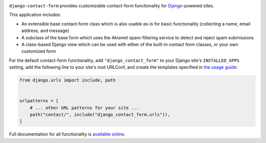 .. -*-restructuredtext-*-

.. image:: https://github.com/ubernostrum/django-contact-form/workflows/CI/badge.svg
   :alt: CI status image
   :target: https://github.com/ubernostrum/django-contact-form/actions?query=workflow%3ACI

``django-contact-form`` provides customizable contact-form
functionality for `Django <https://www.djangoproject.com/>`_-powered
sites.

This application includes:

* An extensible base contact-form class which is also usable as-is for
  basic functionality (collecting a name, email address, and message)

* A subclass of the base form which uses the Akismet spam-filtering
  service to detect and reject spam submissions

* A class-based Django view which can be used with either of the
  built-in contact form classes, or your own customized form

For the default contact-form functionality, add
``"django_contact_form"`` to your Django site's ``INSTALLED_APPS``
setting, add the following line to your site's root URLConf, and
create the templates specified in `the usage guide
<https://django-contact-form.readthedocs.io/en/latest/usage.html#default-templates>`_:

.. code-block:: python

    from django.urls import include, path


    urlpatterns = [
        # ... other URL patterns for your site ...
        path("contact/", include("django_contact_form.urls")),
    ]

Full documentation for all functionality is `available online
<http://django-contact-form.readthedocs.io/>`_.
